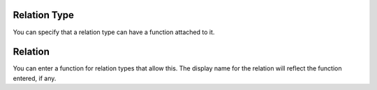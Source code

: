 Relation Type
~~~~~~~~~~~~~

You can specify that a relation type can have a function attached to it.

Relation
~~~~~~~~

You can enter a function for relation types that allow this. The display name
for the relation will reflect the function entered, if any.
